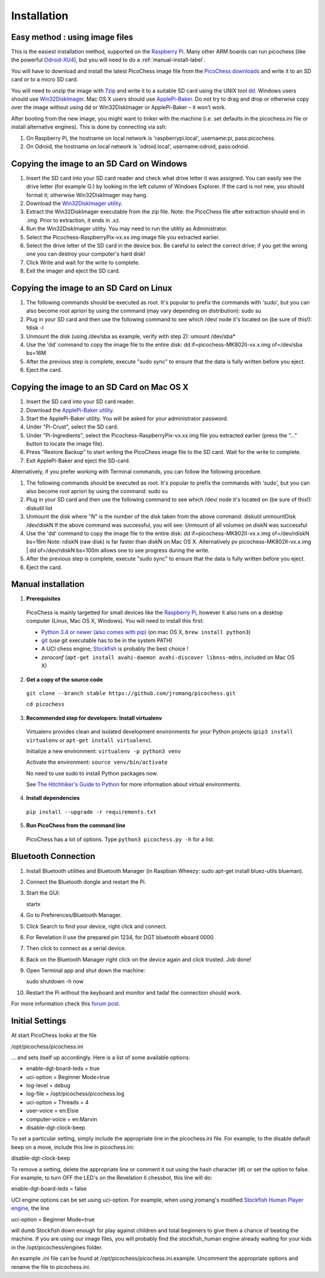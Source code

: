 Installation
============

Easy method : using image files
-------------------------------

This is the easiest installation method, supported on the `Raspberry Pi <http://www.raspberrypi.org>`_.
Many other ARM boards can run picochess (like the powerful `Odroid-XU4 <http://www.hardkernel.com/main/products/prdt_info.php?g_code=G143452239825>`_),
but you will need to do a :ref:`manual-install-label`.

You will have to download and install the latest PicoChess image file from the `PicoChess downloads <http://dl.picochess.org>`_ and write it
to an SD card or to a micro SD card.

You will need to unzip the image with `7zip <http://www.7-zip.org/>`_ and write it to a suitable SD card
using the UNIX tool `dd <http://manpages.ubuntu.com/manpages/lucid/man1/dd.1.html>`_.
Windows users should use `Win32DiskImager <https://launchpad.net/win32-image-writer>`_. Mac OS X users should use `ApplePi-Baker <http://www.tweaking4all.com/hardware/raspberry-pi/macosx-apple-pi-baker/>`_. Do not try to drag and drop or otherwise copy over the image
without using dd or Win32DiskImager or ApplePi-Baker – it won’t work.

After booting from the new image, you might want to tinker with the machine (i.e. set defaults in the picochess.ini file or install alternative engines). This is done by connecting via ssh:

1. On Raspberry Pi, the hostname on local network is 'raspberrypi.local', username:pi, pass:picochess.

2. On Odroid, the hostname on local network is 'odroid.local', username:odroid, pass:odroid.


Copying the image to an SD Card on Windows
------------------------------------------

1. Insert the SD card into your SD card reader and check what drive letter it was assigned. You can easily see the drive letter (for example G:) by looking in the left column of Windows Explorer. If the card is not new, you should format it; otherwise Win32DiskImager may hang.

2. Download the `Win32DiskImager utility <http://sourceforge.net/projects/win32diskimager/>`_.

3. Extract the Win32DiskImager executable from the zip file. Note: the PicoChess file after extraction should end in .img. Prior to extraction, it ends in .xz.

4. Run the Win32DiskImager utility. You may need to run the utility as Administrator.

5. Select the Picochess-RaspberryPix-vx.xx.img image file you extracted earlier.

6. Select the drive letter of the SD card in the device box. Be careful to select the correct drive; if you get the wrong one you can destroy your computer's hard disk!

7. Click Write and wait for the write to complete.

8. Exit the imager and eject the SD card.

Copying the image to an SD Card on Linux
----------------------------------------

1. The following commands should be executed as root. It's popular to prefix the commands with 'sudo', but you can also become root apriori by using the command (may vary depending on distribution): sudo su

2. Plug in your SD card and then use the following command to see which /dev/ node it's located on (be sure of this!): fdisk -l

3. Unmount the disk (using /dev/sba as example, verify with step 2): umount /dev/sba*

4. Use the 'dd' command to copy the image file to the entire disk: dd if=picochess-MK802II-vx.x.img of=/dev/sba bs=16M

5. After the previous step is complete, execute "sudo sync" to ensure that the data is fully written before you eject.

6. Eject the card.

Copying the image to an SD Card on Mac OS X
-------------------------------------------

1. Insert the SD card into your SD card reader.

2. Download the `ApplePi-Baker utility <http://www.tweaking4all.com/hardware/raspberry-pi/macosx-apple-pi-baker/>`_.

3. Start the ApplePi-Baker utility. You will be asked for your administrator password.

4. Under "Pi-Crust", select the SD card.

5. Under "Pi-Ingredients", select the Picochess-RaspberryPix-vx.xx.img file you extracted earlier (press the "..." button to locate the image file).

6. Press "Restore Backup" to start writing the PicoChess image file to the SD card. Wait for the write to complete.

7. Exit ApplePi-Baker and eject the SD-card.

Alternatively, if you prefer working with Terminal commands, you can follow the following procedure.

1. The following commands should be executed as root. It's popular to prefix the commands with 'sudo', but you can also become root apriori by using the command: sudo su

2. Plug in your SD card and then use the following command to see which /dev/ node it's located on (be sure of this!): diskutil list

3. Unmount the disk where "N" is the number of the disk taken from the above command: diskutil unmountDisk /dev/diskN If the above command was successful, you will see: Unmount of all volumes on diskN was successful

4. Use the 'dd' command to copy the image file to the entire disk: dd if=picochess-MK802II-vx.x.img of=/dev/rdiskN bs=16m Note: rdiskN (raw disk) is far faster than diskN on Mac OS X. Alternatively pv picochess-MK802II-vx.x.img | dd of=/dev/rdiskN bs=100m allows one to see progress during the write.

5. After the previous step is complete, execute "sudo sync" to ensure that the data is fully written before you eject.

6. Eject the card.


.. _manual-install-label:

Manual installation
-------------------

1. **Prerequisites**

  PicoChess is mainly targetted for small devices like the
  `Raspberry Pi <http://www.raspberrypi.org>`_, however it also
  runs on a desktop computer (Linux, Mac OS X, Windows). You will need to install this
  first:

  * `Python 3.4 or newer (also comes with pip) <https://www.python.org/downloads/>`_
    (on mac OS X, ``brew install python3``)

  * `git <http://git-scm.com/>`_ (use git executable has to be in the system PATH)

  * A UCI chess engine; `Stockfish <http://stockfishchess.org/>`_ is probably
    the best choice !

  * `zeroconf` (``apt-get install avahi-daemon avahi-discover libnss-mdns``, included on Mac OS X)

2. **Get a copy of the source code**

  ``git clone --branch stable https://github.com/jromang/picochess.git``

  ``cd picochess``

3. **Recommended step for developers: Install virtualenv**

  Virtualenv provides clean and isolated development environments for your
  Python projects (``pip3 install virtualenv`` or
  ``apt-get install virtualenv``).

  Initialize a new environment: ``virtualenv -p python3 venv``

  Activate the environment: ``source venv/bin/activate``

  No need to use sudo to install Python packages now.

  See `The Hitchhiker's Guide to Python <http://docs.python-guide.org/en/latest/dev/virtualenvs/>`_
  for more information about virtual environments.

4. **Install dependencies**

  ``pip install --upgrade -r requirements.txt``

5. **Run PicoChess from the command line**

  PicoChess has a lot of options. Type ``python3 picochess.py -h`` for a list.

Bluetooth Connection
--------------------

1. Install Bluetooth utilities and Bluetooth Manager (in Raspbian Wheezy: sudo apt-get install bluez-utils blueman).

2. Connect the Bluetooth dongle and restart the Pi.

3. Start the GUI:

   startx

4. Go to Preferences/Bluetooth Manager.

5. Click Search to find your device, right click and connect.

6. For Revelation II use the prepared pin 1234, for DGT bluetooth eboard 0000.

7. Then click to connect as a serial device.

8. Back on the Bluetooth Manager right click on the device again and click trusted. Job done!

9. Open Terminal app and shut down the machine:

   sudo shutdown -h now

10. Restart the Pi without the keyboard and monitor and tada! the connection should work.

For more information check this `forum post <https://groups.google.com/forum/#!topic/picochess/7LSBZ6Qha64>`_.

Initial Settings
----------------

At start PicoChess looks at the file

/opt/picochess/picochess.ini

... and sets itself up accordingly. Here is a list of some available options:

* enable-dgt-board-leds = true
* uci-option = Beginner Mode=true
* log-level = debug
* log-file = /opt/picochess/picochess.log
* uci-option = Threads = 4
* user-voice = en:Elsie
* computer-voice = en:Marvin
* disable-dgt-clock-beep

To set a particular setting, simply include the appropriate line in the picochess.ini file.
For example, to the disable default beep on a move, include this line in picochess.ini:

disable-dgt-clock-beep

To remove a setting, delete the appropriate line or comment it out using the hash character (#) or set the option to false.
For example, to turn OFF the LED's on the Revelation II chessbot, this line will do:

enable-dgt-board-leds = false

UCI engine options can be set using uci-option. For example, when using jromang's modified
`Stockfish Human Player engine <https://github.com/jromang/Stockfish/tree/human_player>`_, the line

uci-option = Beginner Mode=true

will dumb Stockfish down enough for play against children and total beginners to give
them a chance of beating the machine. If you are using our image files, you will probably find
the stockfish_human engine already waiting for your kids in the /opt/picochess/engines folder.

An example .ini file can be found at /opt/picochess/picochess.ini.example.
Uncomment the appropriate options and rename the file to picochess.ini.

